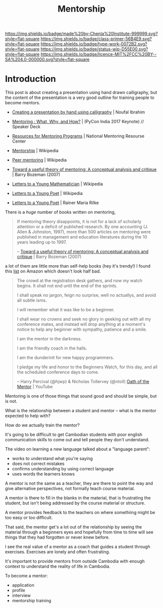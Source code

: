 #   -*- mode: org; fill-column: 60 -*-

#+TITLE: Mentorship 
#+STARTUP: showall
#+TOC: headlines 4
#+PROPERTY: filename
:PROPERTIES:
:CUSTOM_ID: 
:Name:      /home/deerpig/proj/chenla/studyhall/sh-mentoring.org
:Created:   2017-11-12T18:31@Prek Leap (11.642600N-104.919210W)
:ID:        b21e69a0-ed3c-4a60-9af8-bb17f9ffc706
:VER:       563758364.845707274
:GEO:       48P-491193-1287029-15
:BXID:      proj:GHE5-1271
:Class:     primer
:Type:      work
:Status:    wip
:Licence:   MIT/CC BY-SA 4.0
:END:

[[https://img.shields.io/badge/made%20by-Chenla%20Institute-999999.svg?style=flat-square]] 
[[https://img.shields.io/badge/class-primer-56B4E9.svg?style=flat-square]]
[[https://img.shields.io/badge/type-work-0072B2.svg?style=flat-square]]
[[https://img.shields.io/badge/status-wip-D55E00.svg?style=flat-square]]
[[https://img.shields.io/badge/licence-MIT%2FCC%20BY--SA%204.0-000000.svg?style=flat-square]]


* Introduction


 This post is about creating a presentation using hand drawn
 calligraphy, but the content of the presentation is a very good
 outline for training people to become mentors.

   - [[http://nibrahim.net.in/2017/11/04/pycon_india_2017_keynote.html][Creating a presentation by hand using calligraphy]] | Noufal
     Ibrahim
   - [[https://speakerdeck.com/nibrahim/mentoring-what-why-and-how-pycon-india-2017-keynote][Mentoring : What, Why, and How?]] | (PyCon India 2017 Keynote) //
     Speaker Deck

   - [[http://www.nationalmentoringresourcecenter.org/index.php/what-works-in-mentoring/resources-for-mentoring-programs.html][Resources for Mentoring Programs]] | National Mentoring
     Resourse Center



   - [[https://en.wikipedia.org/wiki/Mentorship][Mentorship]] | Wikipedia
   - [[https://en.wikipedia.org/wiki/Peer_mentoring][Peer mentoring]] | Wikipedia

   - [[bib:bozeman:2007toward][Toward a useful theory of mentoring: A conceptual analysis and critique]] | Barry Bozeman (2007) 
   - [[https://en.wikipedia.org/wiki/Letters_to_a_Young_Mathematician][Letters to a Young Mathematician]] | Wikipedia
   - [[https://en.wikipedia.org/wiki/Letters_to_a_Young_Poet][Letters to a Young Poet]] | Wikipedia
   - [[bib:rilke:2013letters][Letters to a Young Poet]] | Rainer Maria Rilke

There is a /huge/ number of books written on mentoring,


#+begin_quote
If mentoring theory disappoints, it is not for a lack of scholarly
attention or a deficit of published research.  By one accounting (J.
Allen & Johnston, 1997), more than 500 articles on mentoring were
published in management and education literatures during the 10 years
leading up to 1997.

-- [[bib:bozeman:2007toward][Toward a useful theory of mentoring: A conceptual analysis and critique]] | Barry Bozeman (2007) 
#+end_quote

 a lot of them
are little more than self-help books (hey it's trendy!) I found this
[[https://www.amazon.com/gp/richpub/listmania/fullview/R1O9Y3GAQDBRYO][list]] on Amazon which doesn't look half bad.


#+begin_quote
The crowd at the registration desk gathers, and now my watch
begins. It shall not end until the end of the sprints.

I shall speak no jargon, feign no surprise, well no actuallys, and
avoid all subtle isms.

I will remember what it was like to be a beginner.

I shall wear no crowns and seek no glory in geeking out with all my
conference mates, and instead will drop anything at a moment's notice
to help any beginner with sympathy, patience and a smile.

I am the mentor in the darkness.

I am the friendly coach in the halls.

I am the dunderinit for new happy programmers.

I pledge my life and honor to the Beginners Watch, for this day, and all the
scheduled conference days to come.

-- Harry Percival (@hjwp) & Nicholas Tollervey (@ntoll)
   [[https://www.youtube.com/watch?v=WI-BFxeumv8][Oath of the Mentor]] | YouTube
#+end_quote

Mentoring is one of those things that sound good and should
be simple, but is not.

What is the relationship between a student and mentor --
what is the mentor expected to help with?  

How do we actually train the mentor?

It's going to be difficult to get Cambodian students with
poor english communication skills to come out and tell
people they don't understand.

The video on learning a new language talked about a
"language parent":

   - works to understand what you're saying
   - does not correct mistakes
   - confirms understanding by using correct language
   - uses words the learners knows

A mentor is not the same as a teacher, they are there to
point the way and give alternative perspectives, not
formally teach course material.

A mentor is there to fill in the blanks in the material,
that is frustrating the student, but isn't being addressed
by the course material or structure.

A mentor provides feedback to the teachers on where
somethiing might be too easy or too difficult.

That said, the mentor get's a lot out of the relationship by
seeing the material through a beginners eyes and hopefully
from time to time will see things that they had forgotten or
never knew before.

I see the real value of a mentor as a coach that guides a
student through exercises.  Exercises are lonely and often
frustrating.

It's important to provide mentors from outside Cambodia with
enough context to understand the reality of life in
Cambodia.


To become a mentor:

  - application
  - profile
  - interview
  - mentorship training
